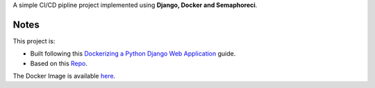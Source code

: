 A simple CI/CD pipline project implemented using **Django, Docker and Semaphoreci**.

Notes
------------------------------
This project is:

* Built following this `Dockerizing a Python Django Web Application`_ guide.
* Based on this `Repo`_.

The Docker Image is available `here`_.

.. _Dockerizing a Python Django Web Application: https://semaphoreci.com/community/tutorials/dockerizing-a-python-django-web-application
.. _Repo: https://github.com/agusmakmun/django-markdown-editor
.. _here: https://hub.docker.com/repository/docker/iammustafaalbaghdadi/django-markdown-editor
